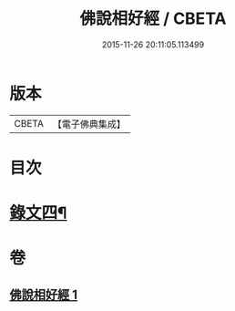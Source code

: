 #+TITLE: 佛說相好經 / CBETA
#+DATE: 2015-11-26 20:11:05.113499
* 版本
 |     CBETA|【電子佛典集成】|

* 目次
* [[file:KR6v0041_001.txt::001-0430a17][錄文四¶]]
* 卷
** [[file:KR6v0041_001.txt][佛說相好經 1]]
